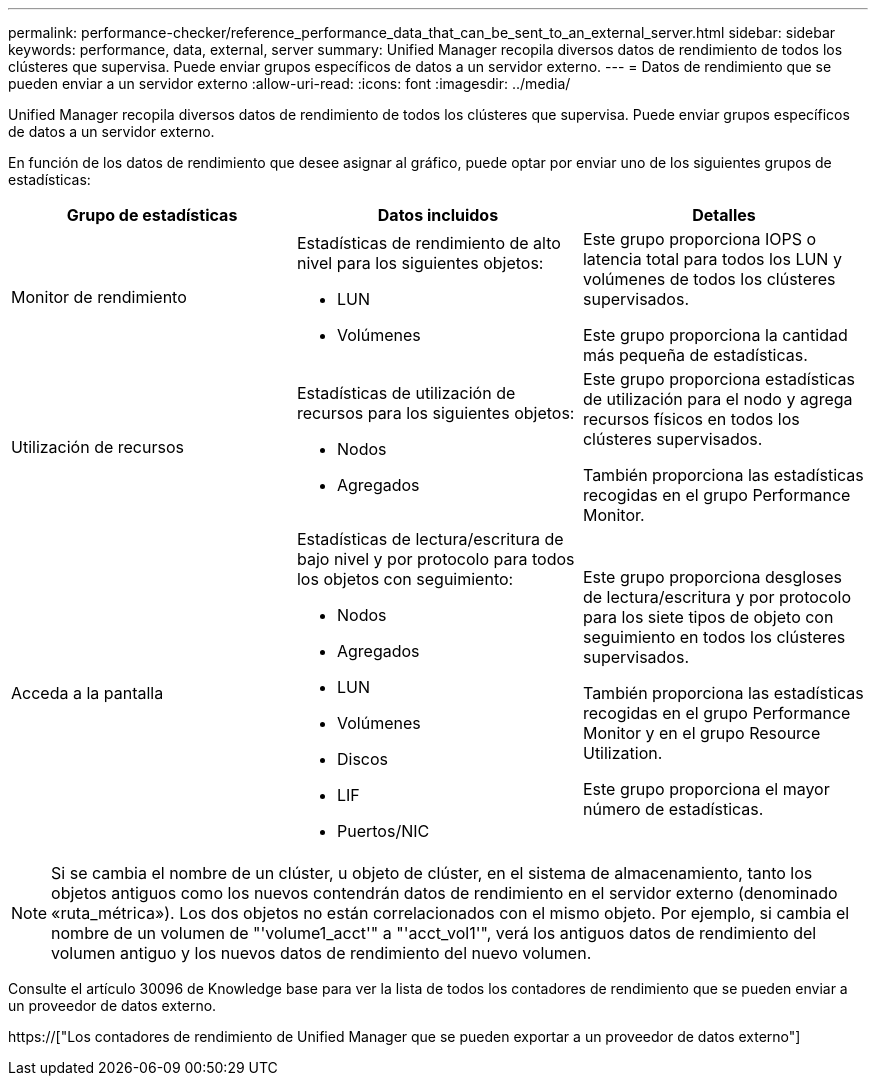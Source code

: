 ---
permalink: performance-checker/reference_performance_data_that_can_be_sent_to_an_external_server.html 
sidebar: sidebar 
keywords: performance, data, external, server 
summary: Unified Manager recopila diversos datos de rendimiento de todos los clústeres que supervisa. Puede enviar grupos específicos de datos a un servidor externo. 
---
= Datos de rendimiento que se pueden enviar a un servidor externo
:allow-uri-read: 
:icons: font
:imagesdir: ../media/


[role="lead"]
Unified Manager recopila diversos datos de rendimiento de todos los clústeres que supervisa. Puede enviar grupos específicos de datos a un servidor externo.

En función de los datos de rendimiento que desee asignar al gráfico, puede optar por enviar uno de los siguientes grupos de estadísticas:

|===
| Grupo de estadísticas | Datos incluidos | Detalles 


 a| 
Monitor de rendimiento
 a| 
Estadísticas de rendimiento de alto nivel para los siguientes objetos:

* LUN
* Volúmenes

 a| 
Este grupo proporciona IOPS o latencia total para todos los LUN y volúmenes de todos los clústeres supervisados.

Este grupo proporciona la cantidad más pequeña de estadísticas.



 a| 
Utilización de recursos
 a| 
Estadísticas de utilización de recursos para los siguientes objetos:

* Nodos
* Agregados

 a| 
Este grupo proporciona estadísticas de utilización para el nodo y agrega recursos físicos en todos los clústeres supervisados.

También proporciona las estadísticas recogidas en el grupo Performance Monitor.



 a| 
Acceda a la pantalla
 a| 
Estadísticas de lectura/escritura de bajo nivel y por protocolo para todos los objetos con seguimiento:

* Nodos
* Agregados
* LUN
* Volúmenes
* Discos
* LIF
* Puertos/NIC

 a| 
Este grupo proporciona desgloses de lectura/escritura y por protocolo para los siete tipos de objeto con seguimiento en todos los clústeres supervisados.

También proporciona las estadísticas recogidas en el grupo Performance Monitor y en el grupo Resource Utilization.

Este grupo proporciona el mayor número de estadísticas.

|===
[NOTE]
====
Si se cambia el nombre de un clúster, u objeto de clúster, en el sistema de almacenamiento, tanto los objetos antiguos como los nuevos contendrán datos de rendimiento en el servidor externo (denominado «ruta_métrica»). Los dos objetos no están correlacionados con el mismo objeto. Por ejemplo, si cambia el nombre de un volumen de "'volume1_acct'" a "'acct_vol1'", verá los antiguos datos de rendimiento del volumen antiguo y los nuevos datos de rendimiento del nuevo volumen.

====
Consulte el artículo 30096 de Knowledge base para ver la lista de todos los contadores de rendimiento que se pueden enviar a un proveedor de datos externo.

https://["Los contadores de rendimiento de Unified Manager que se pueden exportar a un proveedor de datos externo"]
